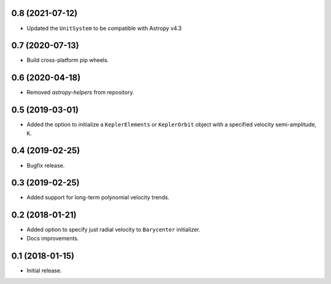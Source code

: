 0.8 (2021-07-12)
----------------

- Updated the ``UnitSystem`` to be compatible with Astropy v4.3

0.7 (2020-07-13)
----------------

- Build cross-platform pip wheels.

0.6 (2020-04-18)
----------------

- Removed `astropy-helpers` from repository.

0.5 (2019-03-01)
----------------

- Added the option to initialize a ``KeplerElements`` or ``KeplerOrbit`` object
  with a specified velocity semi-amplitude, ``K``.

0.4 (2019-02-25)
----------------

- Bugfix release.

0.3 (2019-02-25)
----------------

- Added support for long-term polynomial velocity trends.

0.2 (2018-01-21)
----------------

- Added option to specify just radial velocity to ``Barycenter`` initializer.
- Docs improvements.

0.1 (2018-01-15)
----------------

- Initial release.
